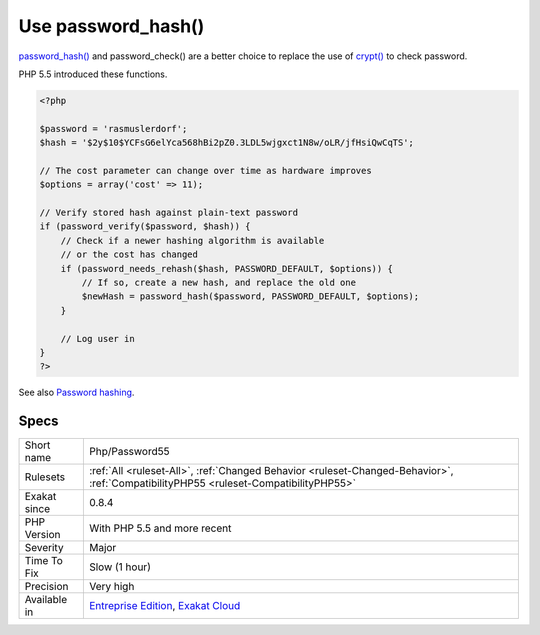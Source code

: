 .. _php-password55:

.. _use-password\_hash():

Use password_hash()
+++++++++++++++++++

.. meta::
	:description:
		Use password_hash(): password_hash() and password_check() are a better choice to replace the use of crypt() to check password.
	:twitter:card: summary_large_image
	:twitter:site: @exakat
	:twitter:title: Use password_hash()
	:twitter:description: Use password_hash(): password_hash() and password_check() are a better choice to replace the use of crypt() to check password
	:twitter:creator: @exakat
	:twitter:image:src: https://www.exakat.io/wp-content/uploads/2020/06/logo-exakat.png
	:og:image: https://www.exakat.io/wp-content/uploads/2020/06/logo-exakat.png
	:og:title: Use password_hash()
	:og:type: article
	:og:description: password_hash() and password_check() are a better choice to replace the use of crypt() to check password
	:og:url: https://php-tips.readthedocs.io/en/latest/tips/Php/Password55.html
	:og:locale: en
`password_hash() <https://www.php.net/password_hash>`_ and password_check() are a better choice to replace the use of `crypt() <https://www.php.net/crypt>`_ to check password.

PHP 5.5 introduced these functions.

.. code-block:: php
   
   <?php
   
   $password = 'rasmuslerdorf';
   $hash = '$2y$10$YCFsG6elYca568hBi2pZ0.3LDL5wjgxct1N8w/oLR/jfHsiQwCqTS';
   
   // The cost parameter can change over time as hardware improves
   $options = array('cost' => 11);
   
   // Verify stored hash against plain-text password
   if (password_verify($password, $hash)) {
       // Check if a newer hashing algorithm is available
       // or the cost has changed
       if (password_needs_rehash($hash, PASSWORD_DEFAULT, $options)) {
           // If so, create a new hash, and replace the old one
           $newHash = password_hash($password, PASSWORD_DEFAULT, $options);
       }
   
       // Log user in
   }
   ?>

See also `Password hashing <https://www.php.net/manual/en/book.password.php>`_.


Specs
_____

+--------------+--------------------------------------------------------------------------------------------------------------------------------------+
| Short name   | Php/Password55                                                                                                                       |
+--------------+--------------------------------------------------------------------------------------------------------------------------------------+
| Rulesets     | :ref:`All <ruleset-All>`, :ref:`Changed Behavior <ruleset-Changed-Behavior>`, :ref:`CompatibilityPHP55 <ruleset-CompatibilityPHP55>` |
+--------------+--------------------------------------------------------------------------------------------------------------------------------------+
| Exakat since | 0.8.4                                                                                                                                |
+--------------+--------------------------------------------------------------------------------------------------------------------------------------+
| PHP Version  | With PHP 5.5 and more recent                                                                                                         |
+--------------+--------------------------------------------------------------------------------------------------------------------------------------+
| Severity     | Major                                                                                                                                |
+--------------+--------------------------------------------------------------------------------------------------------------------------------------+
| Time To Fix  | Slow (1 hour)                                                                                                                        |
+--------------+--------------------------------------------------------------------------------------------------------------------------------------+
| Precision    | Very high                                                                                                                            |
+--------------+--------------------------------------------------------------------------------------------------------------------------------------+
| Available in | `Entreprise Edition <https://www.exakat.io/entreprise-edition>`_, `Exakat Cloud <https://www.exakat.io/exakat-cloud/>`_              |
+--------------+--------------------------------------------------------------------------------------------------------------------------------------+


